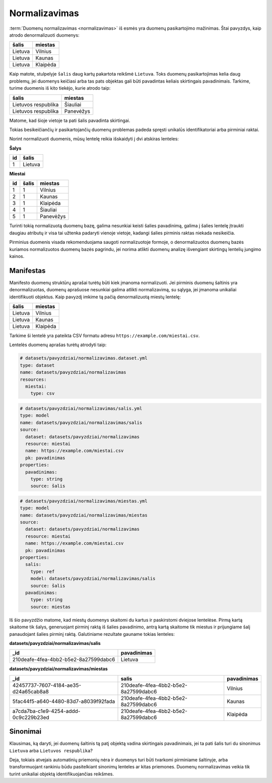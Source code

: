 .. default-role:: literal

.. _norm:

Normalizavimas
##############

:term:`Duomenų normalizavimas <normalizavimas>` iš esmės yra duomenų
pasikartojimo mažinimas. Štai pavyzdys, kaip atrodo denormalizuoti duomenys:

===================  ===================
šalis                miestas            
===================  ===================
Lietuva              Vilnius            
Lietuva              Kaunas             
Lietuva              Klaipėda          
===================  ===================

Kaip matote, stulpelyje `šalis` daug kartų pakartota reikšmė `Lietuva`. Toks
duomenų pasikartojimas kelia daug problemų, jei duomenys keičiasi arba tas pats
objektas gali būti pavadintas keliais skirtingais pavadinimais. Tarkime, turime
duomenis iš kito tiekėjo, kurie atrodo taip:

===================  ==============
šalis                miestas       
===================  ==============
Lietuvos respublika  Šiauliai      
Lietuvos respublika  Panevėžys     
===================  ==============    

Matome, kad šioje vietoje ta pati šalis pavadinta skirtingai.

Tokias besikeičiančių ir pasikartojančių duomenų problemas padeda spręsti
unikalūs identifikatoriai arba pirminiai raktai.

Norint normalizuoti duomenis, mūsų lentelę reikia išskaidyti į dvi atskiras
lenteles:

**Šalys**

==  =======
id  šalis  
==  =======
1   Lietuva
==  =======

**Miestai**

==  =====  =========
id  šalis  miestas
==  =====  =========
1   1      Vilnius
2   1      Kaunas
3   1      Klaipėda
4   1      Šiauliai
5   1      Panevėžys
==  =====  =========

Turinti tokią normalizuotą duomenų bazę, galima nesunkiai keisti šalies
pavadinimą, galima į šalies lentelę įtraukti daugiau atributų ir visa tai
užtenka padaryti vienoje vietoje, kadangi šalies pirminis raktas niekada
nesikeičia.

Pirminius duomenis visada rekomenduojama saugoti normalizuotoje formoje, o
denormalizuotos duomenų bazės kuriamos normalizuotos duomenų bazės pagrindu,
jei norima atlikti duomenų analizę išvengiant skirtingų lentelių jungimo
kainos.


Manifestas
==========

Manifesto duomenų struktūrų aprašai turėtų būti kiek įmanoma normalizuoti. Jei
pirminis duomenų šaltinis yra denormalizuotas, duomenų aprašuose nesunkiai
galima atlikti normalizavimą, su sąlyga, jei įmanoma unikaliai identifikuoti
objektus. Kaip pavyzdį imkime tą pačią denormalizuotą miestų lentelę:

===================  ===================
šalis                miestas            
===================  ===================
Lietuva              Vilnius            
Lietuva              Kaunas             
Lietuva              Klaipėda          
===================  ===================

Tarkime ši lentelė yra pateikta CSV formatu adresu
`https://example.com/miestai.csv`.

Lentelės duomenų aprašas turėtų atrodyti taip:

.. code-block:: yaml

   # datasets/pavyzdziai/normalizavimas.dataset.yml
   type: dataset
   name: datasets/pavyzdziai/normalizavimas
   resources:
     miestai:
       type: csv

.. code-block:: yaml

   # datasets/pavyzdziai/normalizavimas/salis.yml
   type: model
   name: datasets/pavyzdziai/normalizavimas/salis
   source:
     dataset: datasets/pavyzdziai/normalizavimas
     resource: miestai
     name: https://example.com/miestai.csv
     pk: pavadinimas
   properties:
     pavadinimas:
       type: string
       source: šalis

.. code-block:: yaml

   # datasets/pavyzdziai/normalizavimas/miestas.yml
   type: model
   name: datasets/pavyzdziai/normalizavimas/miestas
   source:
     dataset: datasets/pavyzdziai/normalizavimas
     resource: miestai
     name: https://example.com/miestai.csv
     pk: pavadinimas
   properties:
     salis:
       type: ref
       model: datasets/pavyzdziai/normalizavimas/salis
       source: šalis
     pavadinimas:
       type: string
       source: miestas

Iš šio pavyzdžio matome, kad miestų duomenys skaitomi du kartus ir paskirstomi
dviejose lentelėse. Pirmą kartą skaitome tik šalys, generuojant pirminį raktą
iš šalies pavadinimo, antrą kartą skaitome tik miestus ir prijungiame šalį
panaudojant šalies pirminį raktą. Galutiniame rezultate gauname tokias
lenteles:


**datasets/pavyzdziai/normalizavimas/salis**

====================================  ===========
_id                                   pavadinimas
====================================  ===========
210deafe-4fea-4bb2-b5e2-8a27599dabc6  Lietuva
====================================  ===========

**datasets/pavyzdziai/normalizavimas/miestas**

====================================  ====================================  ===========
_id                                   salis                                 pavadinimas
====================================  ====================================  ===========
42457737-7607-4184-ae35-d24a65cab8a8  210deafe-4fea-4bb2-b5e2-8a27599dabc6  Vilnius
5fac44f5-a640-4480-83d7-a8039f92fada  210deafe-4fea-4bb2-b5e2-8a27599dabc6  Kaunas
a7cda7ba-c1e9-4254-addd-0c9c229b23ed  210deafe-4fea-4bb2-b5e2-8a27599dabc6  Klaipėda
====================================  ====================================  ===========


Sinonimai
=========

Klausimas, ką daryti, jei duomenų šaltinis tą patį objektą vadina skirtingais
pavadinimais, jei ta pati šalis turi du sinonimus `Lietuva` arba `Lietuvos
respublika`?

Deja, tokiais atvejais automatinių priemonių nėra ir duomenys turi būti
tvarkomi pirminiame šaltinyje, arba transformuojant rankiniu būdu pasitelkiant
sinonimų lenteles ar kitas priemones. Duomenų normalizavimas veikia tik turint
unikaliai objektą identifikuojančias reikšmes.
